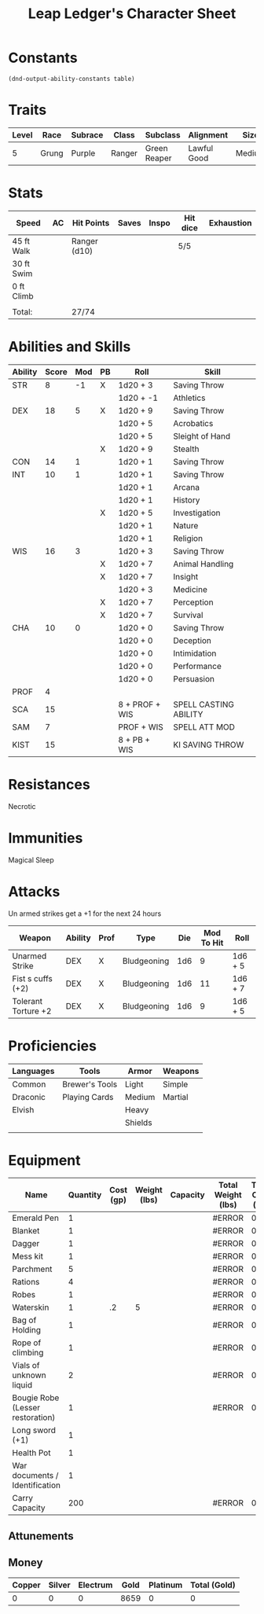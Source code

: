 
#+LATEX_CLASS: dnd
#+STARTUP: content showstars indent
#+OPTIONS: tags:nil
#+TITLE: Leap Ledger's Character Sheet
#+FILETAGS: leap ledger character sheet

* Constants
  #+NAME: define-constants-with-src-block
  #+BEGIN_SRC elisp :var table=stats :colnames yes :results output drawer :cache yes :lang elisp
    (dnd-output-ability-constants table)
  #+END_SRC

  #+RESULTS[aec46307b9572a62cc89d3143361870f2fab01ba]: define-constants-with-src-block
  :results:
  #+CONSTANTS: STR=8
  #+CONSTANTS: DEX=20
  #+CONSTANTS: CON=13
  #+CONSTANTS: INT=12
  #+CONSTANTS: WIS=16
  #+CONSTANTS: CHA=10
  #+CONSTANTS: PROF=4
  #+CONSTANTS: SCA=15
  #+CONSTANTS: SAM=7
  #+CONSTANTS: KIST=15
  :end:
  
* Traits
| Level | Race  | Subrace | Class  | Subclass     | Alignment   | Size   |
|-------+-------+---------+--------+--------------+-------------+--------|
|     5 | Grung | Purple  | Ranger | Green Reaper | Lawful Good | Medium |

* Stats  
| Speed      | AC | Hit Points   | Saves | Inspo | Hit dice | Exhaustion |
|------------+----+--------------+-------+-------+----------+------------|
| 45 ft Walk |    | Ranger (d10) |       |       | 5/5      |            |
| 30 ft Swim |    |              |       |       |          |            |
| 0 ft Climb |    |              |       |       |          |            |
|            |    |              |       |       |          |            |
| Total:     |    | 27/74        |       |       |          |            |

* Abilities and Skills
#+name: stats
| Ability | Score | Mod | PB | Roll           | Skill                 |
|---------+-------+-----+----+----------------+-----------------------|
| STR     |     8 |  -1 | X  | 1d20 + 3       | Saving Throw          |
|         |       |     |    | 1d20 + -1      | Athletics             |
|---------+-------+-----+----+----------------+-----------------------|
| DEX     |    18 |   5 | X  | 1d20 + 9       | Saving Throw          |
|         |       |     |    | 1d20 + 5       | Acrobatics            |
|         |       |     |    | 1d20 + 5       | Sleight of Hand       |
|         |       |     | X  | 1d20 + 9       | Stealth               |
|---------+-------+-----+----+----------------+-----------------------|
| CON     |    14 |   1 |    | 1d20 + 1       | Saving Throw          |
|---------+-------+-----+----+----------------+-----------------------|
| INT     |    10 |   1 |    | 1d20 + 1       | Saving Throw          |
|         |       |     |    | 1d20 + 1       | Arcana                |
|         |       |     |    | 1d20 + 1       | History               |
|         |       |     | X  | 1d20 + 5       | Investigation         |
|         |       |     |    | 1d20 + 1       | Nature                |
|         |       |     |    | 1d20 + 1       | Religion              |
|---------+-------+-----+----+----------------+-----------------------|
| WIS     |    16 |   3 |    | 1d20 + 3       | Saving Throw          |
|         |       |     | X  | 1d20 + 7       | Animal Handling       |
|         |       |     | X  | 1d20 + 7       | Insight               |
|         |       |     |    | 1d20 + 3       | Medicine              |
|         |       |     | X  | 1d20 + 7       | Perception            |
|         |       |     | X  | 1d20 + 7       | Survival              |
|---------+-------+-----+----+----------------+-----------------------|
| CHA     |    10 |   0 |    | 1d20 + 0       | Saving Throw          |
|         |       |     |    | 1d20 + 0       | Deception             |
|         |       |     |    | 1d20 + 0       | Intimidation          |
|         |       |     |    | 1d20 + 0       | Performance           |
|         |       |     |    | 1d20 + 0       | Persuasion            |
|---------+-------+-----+----+----------------+-----------------------|
| PROF    |     4 |     |    |                |                       |
| SCA     |    15 |     |    | 8 + PROF + WIS | SPELL CASTING ABILITY |
| SAM     |     7 |     |    | PROF + WIS     | SPELL ATT MOD         |
| KIST    |    15 |     |    | 8 + PB + WIS   | KI SAVING THROW       |
#+TBLFM: @2$3='(calc-dnd-mod (string-to-number (org-table-get-constant $1)))
#+TBLFM: @4$3='(calc-dnd-mod (string-to-number (org-table-get-constant $1)))
#+TBLFM: @8$3='(calc-dnd-mod (string-to-number (org-table-get-constant $1)))
#+TBLFM: @9$3='(calc-dnd-mod (string-to-number (org-table-get-constant $1)))
#+TBLFM: @15$3='(calc-dnd-mod (string-to-number (org-table-get-constant $1)))
#+TBLFM: @21$3='(calc-dnd-mod (string-to-number (org-table-get-constant $1)))
#+TBLFM: @2$5..@3$5='(concat "1d20 + " (number-to-string (+ (if (string= $4 "X") $PROF 0) (calc-dnd-mod (string-to-number (org-table-get-constant @2$1))))))
#+TBLFM: @4$5..@7$5='(concat "1d20 + " (number-to-string (+ (if (string= $4 "X") $PROF 0) (calc-dnd-mod (string-to-number (org-table-get-constant @4$1))))))
#+TBLFM: @8$5..@8$5='(concat "1d20 + " (number-to-string (+ (if (string= $4 "X") $PROF 0) (calc-dnd-mod (string-to-number (org-table-get-constant @8$1))))))
#+TBLFM: @9$5..@14$5='(concat "1d20 + " (number-to-string (+ (if (string= $4 "X") $PROF 0) (calc-dnd-mod (string-to-number (org-table-get-constant @9$1))))))
#+TBLFM: @15$5..@20$5='(concat "1d20 + " (number-to-string (+ (if (string= $4 "X") $PROF 0) (calc-dnd-mod (string-to-number (org-table-get-constant @15$1))))))
#+TBLFM: @21$5..@25$5='(concat "1d20 + " (number-to-string (+ (if (string= $4 "X") $PROF 0) (calc-dnd-mod (string-to-number (org-table-get-constant @21$1))))))

* Resistances

- Necrotic ::

* Immunities

- Magical Sleep ::

* Attacks
Un armed strikes get a +1 for the next 24 hours

#+NAME: attacks
| Weapon              | Ability | Prof | Type        | Die | Mod To Hit | Roll    |
|---------------------+---------+------+-------------+-----+------------+---------|
| Unarmed Strike      | DEX     | X    | Bludgeoning | 1d6 |          9 | 1d6 + 5 |
| Fist s cuffs (+2)   | DEX     | X    | Bludgeoning | 1d6 |         11 | 1d6 + 7 |
| Tolerant Torture +2 | DEX     | X    | Bludgeoning | 1d6 |          9 | 1d6 + 5 |
#+TBLFM: $6='(+ (if (string= $3 "X") $PROF 0) (calc-dnd-mod (string-to-number (org-table-get-constant $2))))
#+TBLFM: $7='(concat $5 " + " (number-to-string (calc-dnd-mod (string-to-number (org-table-get-constant $2)))))

* Proficiencies
| Languages | Tools          | Armor   | Weapons |
|-----------+----------------+---------+---------|
| Common    | Brewer's Tools | Light   | Simple  |
| Draconic  | Playing Cards  | Medium  | Martial |
| Elvish    |                | Heavy   |         |
|           |                | Shields |         |
|           |                |         |         |

* Equipment
| Name                             | Quantity | Cost (gp) | Weight (lbs) | Capacity | Total Weight (lbs) | Total Cost (gp) |
|----------------------------------+----------+-----------+--------------+----------+--------------------+-----------------|
| Emerald Pen                      |        1 |           |              |          | #ERROR             |               0 |
| Blanket                          |        1 |           |              |          | #ERROR             |               0 |
| Dagger                           |        1 |           |              |          | #ERROR             |               0 |
| Mess kit                         |        1 |           |              |          | #ERROR             |               0 |
| Parchment                        |        5 |           |              |          | #ERROR             |               0 |
| Rations                          |        4 |           |              |          | #ERROR             |               0 |
| Robes                            |        1 |           |              |          | #ERROR             |               0 |
| Waterskin                        |        1 |        .2 |            5 |          | #ERROR             |             0.2 |
| Bag of Holding                   |        1 |           |              |          | #ERROR             |               0 |
| Rope of climbing                 |        1 |           |              |          | #ERROR             |               0 |
| Vials of unknown liquid          |        2 |           |              |          | #ERROR             |               0 |
| Bougie Robe (Lesser restoration) |        1 |           |              |          | #ERROR             |               0 |
| Long sword (+1)                  |        1 |           |              |          |                    |                 |
| Health Pot                       |        1 |           |              |          |                    |                 |
| War documents / Identification   |        1 |           |              |          |                    |                 |
|----------------------------------+----------+-----------+--------------+----------+--------------------+-----------------|
| Carry Capacity                   |      200 |           |              |          | #ERROR             |               0 |
#+TBLFM: $6=($ * $4)
#+TBLFM: $7=($2 * $3)
#+TBLFM: @19$6=vsum(@INVALID$6..@31$6)
#+TBLFM: @19$7=vsum(@INVALID$7..@24$7)
#+TBLFM: @19$2=($STR * 10)

** Attunements



** Money
| Copper | Silver | Electrum | Gold | Platinum | Total (Gold) |
|--------+--------+----------+------+----------+--------------|
|      0 |      0 |        0 | 8659 |        0 |            0 |
#+TBLFM: $6=(($1 / 100) + ($2 / 10) + ($3 / 2) + $4 + ($5 * 10))
   
